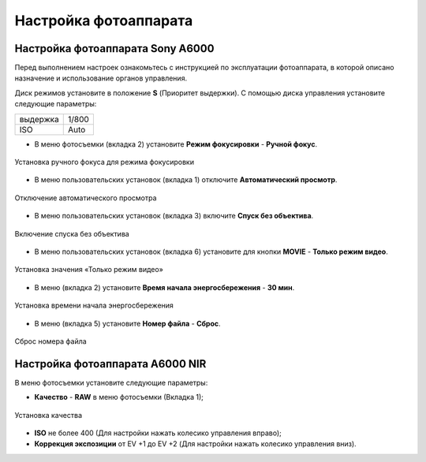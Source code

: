 Настройка фотоаппарата
=========================
Настройка фотоаппарата Sony А6000
------------------------------------

Перед выполнением настроек ознакомьтесь с инструкцией по эксплуатации фотоаппарата, в которой описано назначение и использование органов управления.

Диск режимов установите в положение **S** (Приоритет выдержки).
С помощью диска управления установите следующие параметры:

.. csv-table:: 
   
   "выдержка", "1/800"
   "ISO", "Auto"

* В меню фотосъемки (вкладка 2) установите **Режим фокусировки** - **Ручной фокус**.

.. figure:: _static/_images/menu4.png
   :align: center
   :width: 400

   Установка ручного фокуса для режима фокусировки

* В меню пользовательских установок (вкладка 1) отключите **Автоматический просмотр**.

.. figure:: _static/_images/menu5.png
   :align: center
   :width: 400

   Отключение автоматического просмотра

* В меню пользовательских установок (вкладка 3) включите **Cпуск без объектива**.


.. figure:: _static/_images/menu6.png
   :align: center
   :width: 400

   Включение спуска без объектива

* В меню пользовательских установок (вкладка 6) установите для кнопки **MOVIE** - **Только режим видео**.

.. figure:: _static/_images/menu7.png
   :align: center
   :width: 400

   Установка значения «Только режим видео»

* В меню (вкладка 2) установите **Время начала энергосбережения** - **30 мин**.

.. figure:: _static/_images/menu8.png
   :align: center
   :width: 400

   Установка времени начала энергосбережения

* В меню (вкладка 5) установите **Номер файла** - **Сброс**.

.. figure:: _static/_images/menu9.png
   :align: center
   :width: 400

   Сброс номера файла

Настройка фотоаппарата A6000 NIR
-------------------------------------

В меню фотосъемки установите следующие параметры:

* **Качество** - **RAW** в меню фотосъемки (Вкладка 1);

.. figure:: _static/_images/menu10.png
   :align: center
   :width: 400

   Установка качества

* **ISO** не более 400 (Для настройки нажать колесико управления вправо);

* **Коррекция экспозиции** от EV +1 до EV +2 (Для настройки нажать колесико управления вниз).